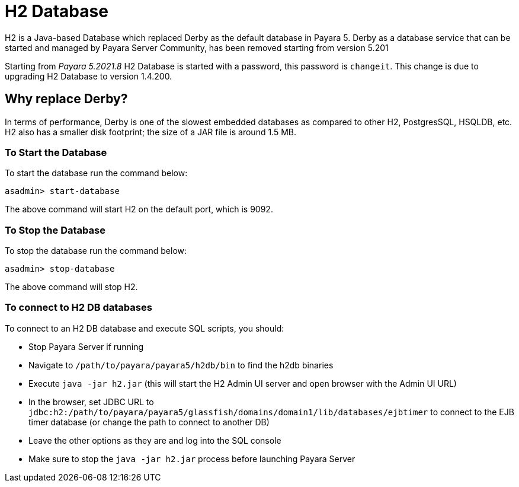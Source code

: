 [[h2-database]]
= H2 Database

H2 is a Java-based Database which replaced Derby as the default database in Payara 5. Derby as a database service that can be started and managed by Payara Server Community, has been removed starting from version 5.201

Starting from _Payara 5.2021.8_ H2 Database is started with a password, this password is `changeit`. This change is due to upgrading H2 Database to version 1.4.200.

[[why-replace-derby]]
== Why replace Derby?
In terms of performance, Derby is one of the slowest embedded databases as  
compared to other H2, PostgresSQL, HSQLDB, etc. H2 also has a smaller disk footprint; the 
size of a JAR file is around 1.5 MB.

[[to-start-the-database]]
=== To Start the Database
To start the database run the command below:

[source, shell]
----
asadmin> start-database
----

The above command will start H2 on the default port, which is 9092. 

[[to-stop-the-database]]
=== To Stop the Database
To stop the database run the command below:

[source, shell]
----
asadmin> stop-database
----

The above command will stop H2. 

[[to-connect]]
=== To connect to H2 DB databases

To connect to an H2 DB database and execute SQL scripts, you should:

- Stop Payara Server if running
- Navigate to `/path/to/payara/payara5/h2db/bin` to find the h2db binaries
- Execute `java -jar h2.jar` (this will start the H2 Admin UI server and open browser with the Admin UI URL)
- In the browser, set JDBC URL to `jdbc:h2:/path/to/payara/payara5/glassfish/domains/domain1/lib/databases/ejbtimer` to connect to the EJB timer database (or change the path to connect to another DB)
- Leave the other options as they are and log into the SQL console
- Make sure to stop the `java -jar h2.jar` process before launching Payara Server